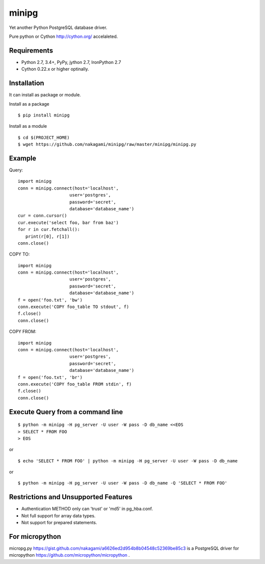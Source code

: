 =============
minipg
=============

Yet another Python PostgreSQL database driver.

Pure python or Cython http://cython.org/ accelaleted.

Requirements
-----------------

- Python 2.7, 3.4+, PyPy, jython 2.7, IronPython 2.7
- Cython 0.22.x or higher optinally.


Installation
-----------------

It can install as package or module.

Install as a package

::

    $ pip install minipg

Install as a module

::

    $ cd $(PROJECT_HOME)
    $ wget https://github.com/nakagami/minipg/raw/master/minipg/minipg.py

Example
-----------------

Query::

   import minipg
   conn = minipg.connect(host='localhost',
                       user='postgres',
                       password='secret',
                       database='database_name')
   cur = conn.cursor()
   cur.execute('select foo, bar from baz')
   for r in cur.fetchall():
      print(r[0], r[1])
   conn.close()

COPY TO::

   import minipg
   conn = minipg.connect(host='localhost',
                       user='postgres',
                       password='secret',
                       database='database_name')
   f = open('foo.txt', 'bw')
   conn.execute('COPY foo_table TO stdout', f)
   f.close()
   conn.close()

COPY FROM::

   import minipg
   conn = minipg.connect(host='localhost',
                       user='postgres',
                       password='secret',
                       database='database_name')
   f = open('foo.txt', 'br')
   conn.execute('COPY foo_table FROM stdin', f)
   f.close()
   conn.close()

Execute Query from a command line
-----------------------------------

::

   $ python -m minipg -H pg_server -U user -W pass -D db_name <<EOS
   > SELECT * FROM FOO
   > EOS

or

::

   $ echo 'SELECT * FROM FOO' | python -m minipg -H pg_server -U user -W pass -D db_name

or

::

   $ python -m minipg -H pg_server -U user -W pass -D db_name -Q 'SELECT * FROM FOO'


Restrictions and Unsupported Features
--------------------------------------

- Authentication METHOD only can 'trust' or  'md5' in pg_hba.conf.
- Not full support for array data types.
- Not support for prepared statements.


For micropython
----------------

micropg.py https://gist.github.com/nakagami/a6626ed2d954b8b04548c52369be85c3
is a PostgreSQL driver for micropython https://github.com/micropython/micropython .
